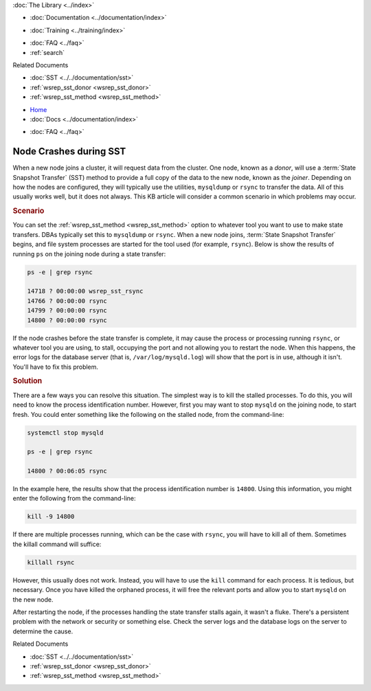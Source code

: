 .. meta::
   :title: Resolving Node Crashes during SST
   :description: "Discusses how to resolve a problem with rsync or other tool stalling during SST."
   :language: en-US
   :keywords: galera cluster, sst, rsync, stalled, hangs
   :copyright: Codership Oy, 2014 - 2024. All Rights Reserved.


.. container:: left-margin

   .. container:: left-margin-top

      :doc:`The Library <../index>`

   .. container:: left-margin-content

      - :doc:`Documentation <../documentation/index>`

      .. cssclass:: here

         - :doc:`Knowledge Base <./index>`

      - :doc:`Training <../training/index>`

      .. cssclass:: sub-links

         - :doc:`Training Courses <../training/courses/index>`
         - :doc:`Tutorial Articles <../training/tutorials/index>`
         - :doc:`Training Videos <../training/videos/index>`

      - :doc:`FAQ <../faq>`
      - :ref:`search`

      Related Documents

      - :doc:`SST <../../documentation/sst>`
      - :ref:`wsrep_sst_donor <wsrep_sst_donor>`
      - :ref:`wsrep_sst_method <wsrep_sst_method>`

.. container:: top-links

   - `Home <https://galeracluster.com>`_
   - :doc:`Docs <../documentation/index>`

   .. cssclass:: here

      - :doc:`KB <./index>`

   .. cssclass:: nav-wider

      - :doc:`Training <../training/index>`

   - :doc:`FAQ <../faq>`


.. cssclass:: library-article
.. _`kb-trouble-node-crash-during-sst`:

==================================================
Node Crashes during SST
==================================================

.. rst-class:: article-stats

   Length: 463 words; Published: April 1, 2014; Updated: November 4, 2019; Category: State Transfers; Type: Troubleshooting

When a new node joins a cluster, it will request data from the cluster. One node, known as a *donor*, will use a :term:`State Snapshot Transfer` (SST) method to provide a full copy of the data to the new node, known as the *joiner*. Depending on how the nodes are configured, they will typically use the utilities, ``mysqldump`` or ``rsync`` to transfer the data. All of this usually works well, but it does not always. This KB article will consider a common scenario in which problems may occur.


.. rst-class:: section-heading
.. rubric:: Scenario

You can set the :ref:`wsrep_sst_method <wsrep_sst_method>` option to whatever tool you want to use to make state transfers. DBAs typically set this to ``mysqldump`` or ``rsync``. When a new node joins, :term:`State Snapshot Transfer` begins, and file system processes are started for the tool used (for example, ``rsync``). Below is show the results of running ``ps`` on the joining node during a state transfer:

.. code-block:: console

   ps -e | grep rsync

   14718 ? 00:00:00 wsrep_sst_rsync
   14766 ? 00:00:00 rsync
   14799 ? 00:00:00 rsync
   14800 ? 00:00:00 rsync

If the node crashes before the state transfer is complete, it may cause the process or processing running ``rsync``, or whatever tool you are using, to stall, occupying the port and not allowing you to restart the node. When this happens, the error logs for the database server (that is, ``/var/log/mysqld.log``) will show that the port is in use, although it isn't. You'll have to fix this problem.

.. rst-class:: section-heading
.. rubric:: Solution

There are a few ways you can resolve this situation. The simplest way is to kill the stalled processes. To do this, you will need to know the process identification number. However, first you may want to stop ``mysqld`` on the joining node, to start fresh. You could enter something like the following on the stalled node, from the command-line:

.. code-block:: console

   systemctl stop mysqld

   ps -e | grep rsync

   14800 ? 00:06:05 rsync

In the example here, the results show that the process identification number is ``14800``. Using this information, you might enter the following from the command-line:

.. code-block:: console

   kill -9 14800

If there are multiple processes running, which can be the case with ``rsync``, you will have to kill all of them. Sometimes the killall command will suffice:

.. code-block:: console

   killall rsync

However, this usually does not work. Instead, you will have to use the ``kill`` command for each process. It is tedious, but necessary. Once you have killed the orphaned process, it will free the relevant ports and allow you to start ``mysqld`` on the new node.

After restarting the node, if the processes handling the state transfer stalls again, it wasn't a fluke. There's a persistent problem with the network or security or something else. Check the server logs and the database logs on the server to determine the cause.

.. container:: bottom-links

   Related Documents

   - :doc:`SST <../../documentation/sst>`
   - :ref:`wsrep_sst_donor <wsrep_sst_donor>`
   - :ref:`wsrep_sst_method <wsrep_sst_method>`


.. |---|   unicode:: U+2014 .. EM DASH
   :trim:
